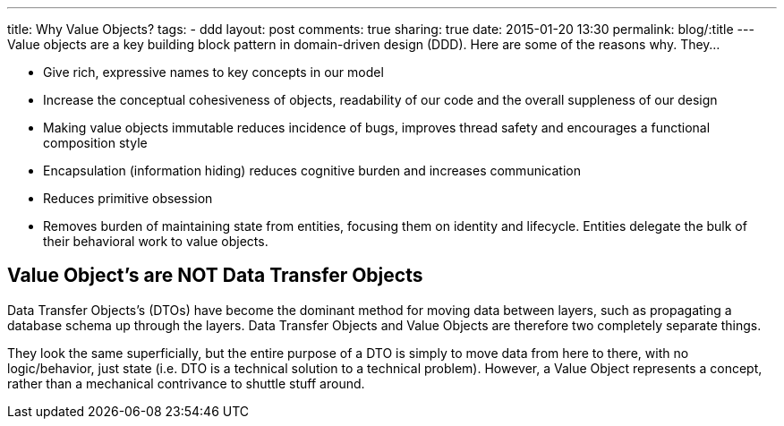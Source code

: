 ---
title: Why Value Objects?
tags:
- ddd
layout: post
comments: true
sharing: true
date: 2015-01-20 13:30
permalink: blog/:title
---
Value objects are a key building block pattern in domain-driven design (DDD). Here are some of the reasons why. They...

* Give rich, expressive names to key concepts in our model
* Increase the conceptual cohesiveness of objects, readability of our code and the overall suppleness of our design
* Making value objects immutable reduces incidence of bugs, improves thread safety and encourages a functional composition style
* Encapsulation (information hiding) reduces cognitive burden and increases communication
* Reduces primitive obsession
* Removes burden of maintaining state from entities, focusing them on identity and lifecycle. Entities delegate the bulk of their behavioral work to value objects.

== Value Object’s are NOT Data Transfer Objects

Data Transfer Objects’s (DTOs) have become the dominant method for moving data between layers, such as propagating a database schema up through the layers. Data Transfer Objects and Value Objects are therefore two completely separate things.

They look the same superficially, but the entire purpose of a DTO is simply to move data from here to there, with no logic/behavior, just state (i.e. DTO is a technical solution to a technical problem). However, a Value Object represents a concept, rather than a mechanical contrivance to shuttle stuff around.
